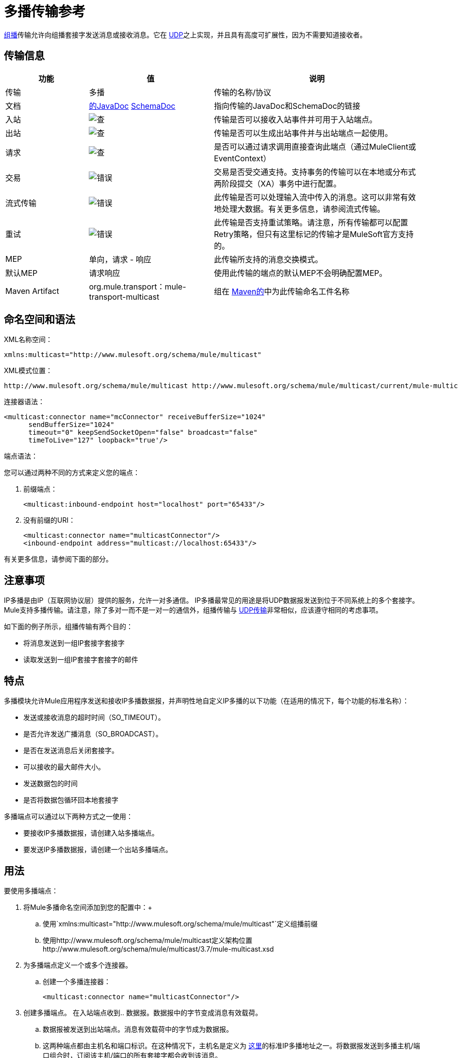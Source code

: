 = 多播传输参考
:keywords: anypoint studio, connector, endpoint, multicast, transport

link:http://en.wikipedia.org/wiki/Multicast[组播]传输允许向组播套接字发送消息或接收消息。它在 link:/mule-user-guide/v/3.7/udp-transport-reference[UDP]之上实现，并且具有高度可扩展性，因为不需要知道接收者。

== 传输信息

[%header,cols="20a,30a,50a"]
|===
|功能 |值 |说明
|传输 |多播 |传输的名称/协议
|文档 | http://www.mulesoft.org/docs/site/3.7.0/apidocs/org/mule/transport/multicast/package-summary.html[的JavaDoc] http://www.mulesoft.org/docs/site/current/schemadocs/namespaces/http_www_mulesoft_org_schema_mule_multicast/namespace-overview.html[SchemaDoc]
|指向传输的JavaDoc和SchemaDoc的链接
|入站 | image:check.png[查]  |传输是否可以接收入站事件并可用于入站端点。
|出站 | image:check.png[查]  |传输是否可以生成出站事件并与出站端点一起使用。
|请求 | image:check.png[查]  |是否可以通过请求调用直接查询此端点（通过MuleClient或EventContext）
|交易 | image:error.png[错误]  |交易是否受交通支持。支持事务的传输可以在本地或分布式两阶段提交（XA）事务中进行配置。
|流式传输 | image:error.png[错误]  |此传输是否可以处理输入流中传入的消息。这可以非常有效地处理大数据。有关更多信息，请参阅流式传输。
|重试 | image:error.png[错误]  |此传输是否支持重试策略。请注意，所有传输都可以配置Retry策略，但只有这里标记的传输才是MuleSoft官方支持的。
| MEP  |单向，请求 - 响应 |此传输所支持的消息交换模式。
|默认MEP  |请求响应 |使用此传输的端点的默认MEP不会明确配置MEP。
| Maven Artifact  | org.mule.transport：mule-transport-multicast  |组在 http://maven.apache.org/[Maven的]中为此传输命名工件名称
|===

== 命名空间和语法

XML名称空间：

[source]
----
xmlns:multicast="http://www.mulesoft.org/schema/mule/multicast"
----

XML模式位置：

[source]
----
http://www.mulesoft.org/schema/mule/multicast http://www.mulesoft.org/schema/mule/multicast/current/mule-multicast.xsd
----

连接器语法：

[source, xml, linenums]
----
<multicast:connector name="mcConnector" receiveBufferSize="1024"
      sendBufferSize="1024"
      timeout="0" keepSendSocketOpen="false" broadcast="false"
      timeToLive="127" loopback="true'/>
----

端点语法：

您可以通过两种不同的方式来定义您的端点：

. 前缀端点：
+
[source,xml]
----
<multicast:inbound-endpoint host="localhost" port="65433"/>
----

. 没有前缀的URI：
+
[source, xml, linenums]
----
<multicast:connector name="multicastConnector"/>
<inbound-endpoint address="multicast://localhost:65433"/>
----

有关更多信息，请参阅下面的部分。

== 注意事项

IP多播是由IP（互联网协议层）提供的服务，允许一对多通信。 IP多播最常见的用途是将UDP数据报发送到位于不同系统上的多个套接字。 Mule支持多播传输。请注意，除了多对一而不是一对一的通信外，组播传输与 link:/mule-user-guide/v/3.7/udp-transport-reference[UDP传输]非常相似，应该遵守相同的考虑事项。

如下面的例子所示，组播传输有两个目的：

* 将消息发送到一组IP套接字套接字
* 读取发送到一组IP套接字套接字的邮件

== 特点

多播模块允许Mule应用程序发送和接收IP多播数据报，并声明性地自定义IP多播的以下功能（在适用的情况下，每个功能的标准名称）：

* 发送或接收消息的超时时间（SO_TIMEOUT）。
* 是否允许发送广播消息（SO_BROADCAST）。
* 是否在发送消息后关闭套接字。
* 可以接收的最大邮件大小。
* 发送数据包的时间
* 是否将数据包循环回本地套接字

多播端点可以通过以下两种方式之一使用：

* 要接收IP多播数据报，请创建入站多播端点。
* 要发送IP多播数据报，请创建一个出站多播端点。

== 用法

要使用多播端点：

. 将Mule多播命名空间添加到您的配置中：+
.. 使用`xmlns:multicast="http://www.mulesoft.org/schema/mule/multicast"`定义组播前缀
.. 使用http://www.mulesoft.org/schema/mule/multicast定义架构位置http://www.mulesoft.org/schema/mule/multicast/3.7/mule-multicast.xsd
. 为多播端点定义一个或多个连接器。 +
.. 创建一个多播连接器：
+
[source, xml, linenums]
----
<multicast:connector name="multicastConnector"/>
----

. 创建多播端点。
在入站端点收到.. 数据报。数据报中的字节变成消息有效载荷。
.. 数据报被发送到出站端点。消息有效载荷中的字节成为数据报。
.. 这两种端点都由主机名和端口标识。在这种情况下，主机名是定义为 link:http://www.iana.org/assignments/multicast-addresses/multicast-addresses.xml[这里]的标准IP多播地址之一。将数据报发送到多播主机/端口组合时，订阅该主机/端口的所有套接字都会收到该消息。

多播端点始终是单向的。

== 示例配置

*Copy Datagrams From One Port to Another in a Flow*

[source, xml, linenums]
----
<multicast:connector name="connector"/> ❶

<flow name="copy">
    <multicast:inbound-endpoint host="224.0.0.0" port="4444" exchange-pattern="one-way"/> ❷
    <pass-through-router>
        <multicast:outbound-endpoint host="224.0.0.0" port="5555" exchange-pattern="one-way" /> ❸
    </pass-through-router>
</flow>
----

连接器❶使用所有默认属性。入站端点❷接收多播数据报并将它们复制到出站端点❸，后者将它们复制到不同的多播组。

== 配置选项

多播连接器属性：

[%header,cols="34,33,33"]
|===
| {名称{1}}说明 |缺省
| *broadcast*  |设置为true允许发送到广播端口。 | false
| *keepSendSocketOpen*  |是否在发送邮件后保持套接字打开。 | false
| *loopback*  |是否将消息循环回发送它们的套接字。 | false
| *receiveBufferSize*  |可以接收的最大（以字节为单位）数据报的大小。 | 16千字节
| *sendBufferSize*  |网络发送缓冲区的大小。 | 16千字节
| *timeout*  |用于发送和接收 |系统默认的超时。
| *timeToLive*  |数据包保持活动状态的时间。这是1到225之间的数字。 |系统默认值
|===


== 多播传输

多播传输可以使用IP多播分派Mule事件。

== 连接器

== 入站端点

<inbound-endpoint...>的{​​{0}}属性

[%header,cols="30a,70a"]
|===
| {名称{1}}说明
|主机 |主机名。

*Type*：string +
*Required*：否+
*Default*：无
|端口 |端口号。

*Type*：端口号+
*Required*：否+
*Default*：无
|===

无<inbound-endpoint...>的子元素


== 出站端点

<outbound-endpoint...>的{​​{0}}属性

[%header,cols="30a,70a"]
|===
| {名称{1}}说明
|主机 |主机名。

*Type*：string +
*Required*：否+
*Default*：无
|端口 |端口号。

*Type*：端口号+
*Required*：否+
*Default*：无
|===

无<outbound-endpoint...>的子元素


== 端点

<endpoint...>的{​​{0}}属性

[%header,cols="30a,70a"]
|===
| {名称{1}}说明
|主机 |主机名。

*Type*：string +
*Required*：否+
*Default*：无
|端口 |端口号。

*Type*：端口号+
*Required*：否+
*Default*：无
|===

无<endpoint...>的子元素


== 架构

http://www.mulesoft.org/docs/site/current/schemadocs/namespaces/http_www_mulesoft_org_schema_mule_multicast/namespace-overview.html[架构]

==  Javadoc API参考

这个模块的Javadoc可以在这里找到：

http://www.mulesoft.org/docs/site/3.7.0/apidocs/org/mule/transport/multicast/package-summary.html[组播]

== 的Maven

多播模块可以包含以下依赖项：

[source, xml, linenums]
----
<dependency>
  <groupId>org.mule.transports</groupId>
  <artifactId>mule-transport-multicast</artifactId>
  <version>3.7.0</version>
</dependency>
----

== 注意事项

在Mule 3.1.1之前，有两个不同的属性用于在多播连接器`sendTimeout`和`receiveTimeout`上设置超时。有必要将它们设置为相同的值。现在只有`timeout`用于发送或接收。

